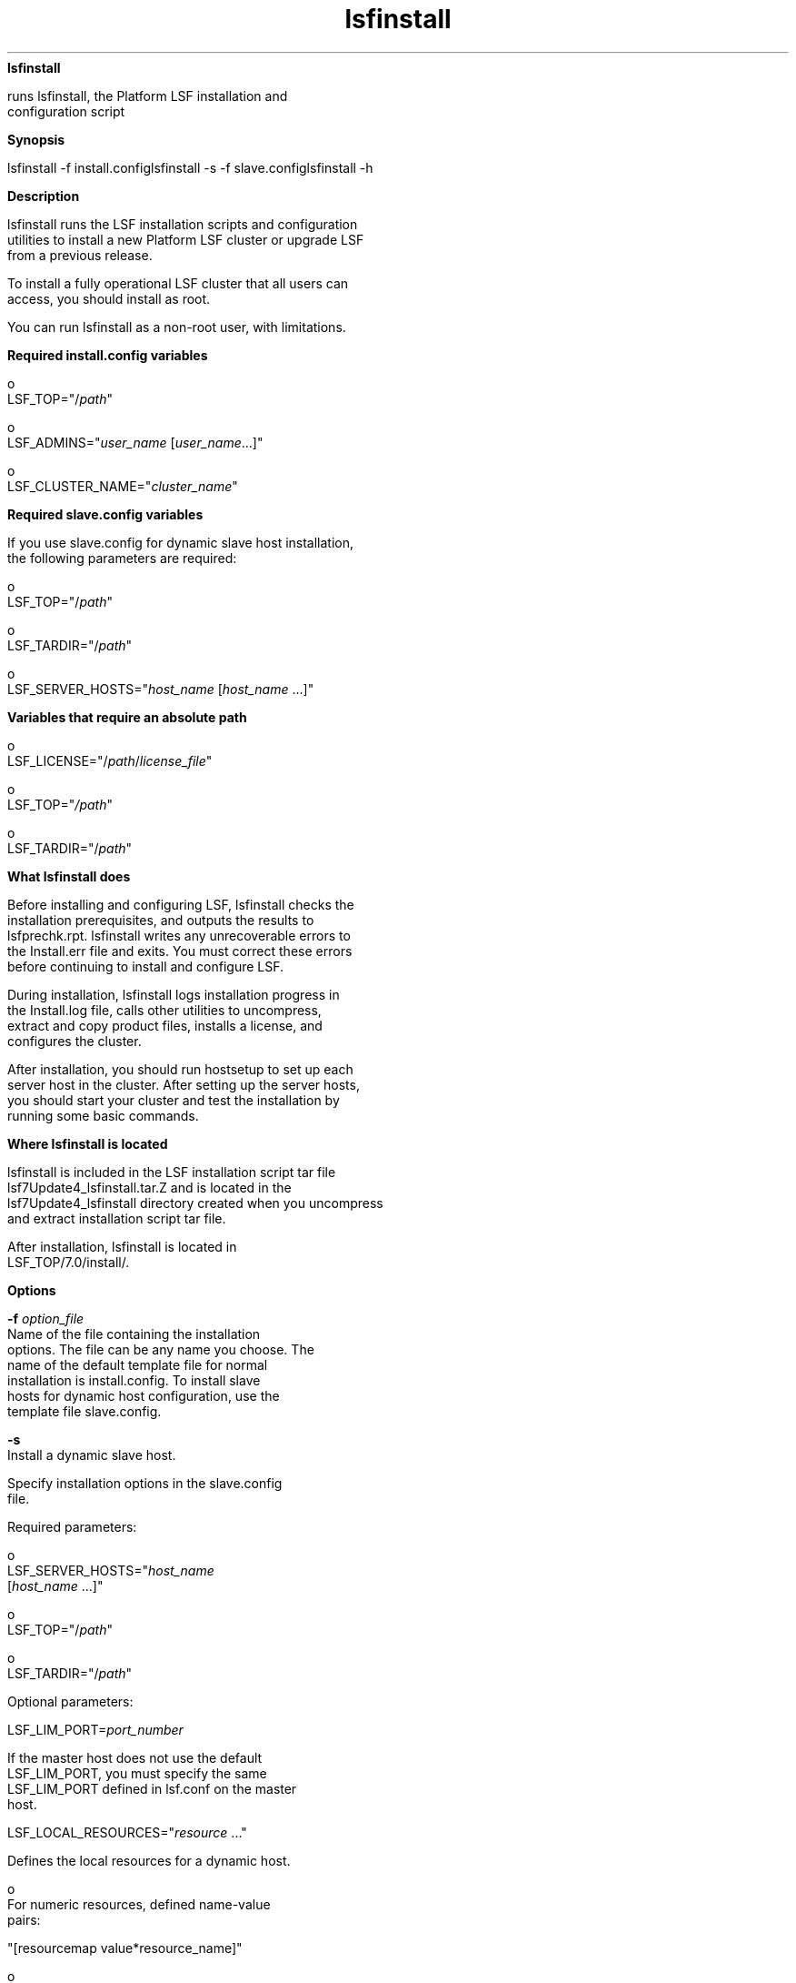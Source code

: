 
.ad l

.ll 72

.TH lsfinstall 8 September 2009" "" "Platform LSF Version 7.0.6"
.nh
\fBlsfinstall\fR
.sp 2
   runs lsfinstall, the Platform LSF installation and
   configuration script
.sp 2

.sp 2 .SH "Synopsis"
\fBSynopsis\fR
.sp 2
lsfinstall -f install.configlsfinstall -s -f
slave.configlsfinstall -h
.sp 2 .SH "Description"
\fBDescription\fR
.sp 2
   lsfinstall runs the LSF installation scripts and configuration
   utilities to install a new Platform LSF cluster or upgrade LSF
   from a previous release.
.sp 2
   To install a fully operational LSF cluster that all users can
   access, you should install as root.
.sp 2
   You can run lsfinstall as a non-root user, with limitations.
.sp 2 .SH "Required install.config variables"
\fBRequired install.config variables\fR
.sp 2
     o  
         LSF_TOP="/\fIpath\fR"
.sp 2
     o  
         LSF_ADMINS="\fIuser_name\fR [\fIuser_name\fR...]"
.sp 2
     o  
         LSF_CLUSTER_NAME="\fIcluster_name\fR"
.sp 2 .SH "Required slave.config variables"
\fBRequired slave.config variables\fR
.sp 2
   If you use slave.config for dynamic slave host installation,
   the following parameters are required:
.sp 2
     o  
         LSF_TOP="/\fIpath\fR"
.sp 2
     o  
         LSF_TARDIR="/\fIpath\fR"
.sp 2
     o  
         LSF_SERVER_HOSTS="\fIhost_name\fR [\fIhost_name\fR ...]"
.sp 2 .SH "Variables that require an absolute path"
\fBVariables that require an absolute path\fR
.sp 2
     o  
         LSF_LICENSE="/\fIpath\fR/\fIlicense_file\fR"
.sp 2
     o  
         LSF_TOP="\fI/path\fR"
.sp 2
     o  
         LSF_TARDIR="/\fIpath\fR"
.sp 2 .SH "What lsfinstall does"
\fBWhat lsfinstall does\fR
.sp 2
   Before installing and configuring LSF, lsfinstall checks the
   installation prerequisites, and outputs the results to
   lsfprechk.rpt. lsfinstall writes any unrecoverable errors to
   the Install.err file and exits. You must correct these errors
   before continuing to install and configure LSF.
.sp 2
   During installation, lsfinstall logs installation progress in
   the Install.log file, calls other utilities to uncompress,
   extract and copy product files, installs a license, and
   configures the cluster.
.sp 2
   After installation, you should run hostsetup to set up each
   server host in the cluster. After setting up the server hosts,
   you should start your cluster and test the installation by
   running some basic commands.
.sp 2 .SH "Where lsfinstall is located"
\fBWhere lsfinstall is located\fR
.sp 2
   lsfinstall is included in the LSF installation script tar file
   lsf7Update4_lsfinstall.tar.Z and is located in the
   lsf7Update4_lsfinstall directory created when you uncompress
   and extract installation script tar file.
.sp 2
   After installation, lsfinstall is located in
   LSF_TOP/7.0/install/.
.sp 2 .SH "Options"
\fBOptions\fR
.sp 2
   \fB-f \fIoption_file\fB\fR
.br
               Name of the file containing the installation
               options. The file can be any name you choose. The
               name of the default template file for normal
               installation is install.config. To install slave
               hosts for dynamic host configuration, use the
               template file slave.config.
.sp 2
   \fB-s\fR
.br
               Install a dynamic slave host.
.sp 2
               Specify installation options in the slave.config
               file.
.sp 2
               Required parameters:
.sp 2
                 o  
                     LSF_SERVER_HOSTS="\fIhost_name\fR
                     [\fIhost_name\fR ...]"
.sp 2
                 o  
                     LSF_TOP="/\fIpath\fR"
.sp 2
                 o  
                     LSF_TARDIR="/\fIpath\fR"
.sp 2
               Optional parameters:
.sp 2
               LSF_LIM_PORT=\fIport_number\fR
.sp 2
               If the master host does not use the default
               LSF_LIM_PORT, you must specify the same
               LSF_LIM_PORT defined in lsf.conf on the master
               host.
.sp 2
               LSF_LOCAL_RESOURCES="\fIresource\fR ..."
.sp 2
               Defines the local resources for a dynamic host.
.sp 2
                 o  
                     For numeric resources, defined name-value
                     pairs:
.sp 2
                     "[resourcemap value*resource_name]"
.sp 2
                 o  
                     For Boolean resources, the value is the
                     resource name in the form:
.sp 2
                     "[resource resource_name]"
.sp 2
               For example:
.sp 2
               LSF_LOCAL_RESOURCES="[hostname hostA] [server 1] [resourcemap 1*verilog] [resource linux]"
.sp 2
                  \fBTip: \fR
.sp 2
                     If LSF_LOCAL_RESOURCES are already defined
                     in a local lsf.conf on the slave host,
                     lsfinstall does not add resources you define
                     in LSF_LOCAL_RESOURCES in slave.config.
.sp 2
               lsfinstall creates a local lsf.conf for the slave
               host, which sets the following parameters:
.sp 2
                 o  
                     LSF_CONFDIR="/\fIpath\fR"
.sp 2
                 o  
                     LSF_GET_CONF=lim
.sp 2
                 o  
                     LSF_LIM_PORT=\fIport_number \fR
.sp 2
                 o  
                     LSF_LOCAL_RESOURCES="\fIresource\fR ..."
.sp 2
                 o  
                     LSF_SERVER_HOSTS="\fIhost_name\fR
                     [\fIhost_name\fR ...]"
.sp 2
                 o  
                     LSF_VERSION=7.0
.sp 2
   \fB-h\fR
.br
               Prints command usage and exits.
.sp 2 .SH "See also"
\fBSee also\fR
.sp 2
   lsf.conf, install.config, slave.config
.sp 2
